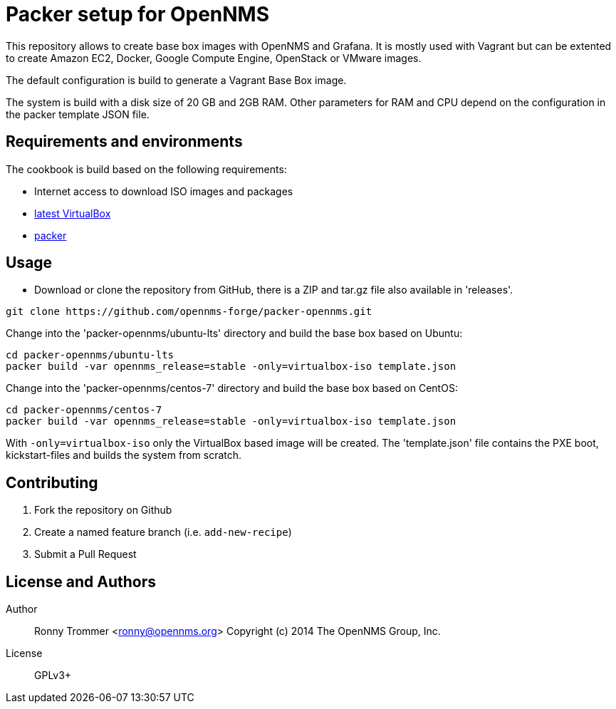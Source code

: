 = Packer setup for OpenNMS

This repository allows to create base box images with OpenNMS and Grafana.
It is mostly used with Vagrant but can be extented to create Amazon EC2, Docker, Google Compute Engine, OpenStack or VMware images.

The default configuration is build to generate a Vagrant Base Box image.

The system is build with a disk size of 20 GB and 2GB RAM.
Other parameters for RAM and CPU depend on the configuration in the packer template JSON file.

== Requirements and environments

The cookbook is build based on the following requirements:

 * Internet access to download ISO images and packages
 * link:https://www.virtualbox.org/wiki/Downloads[latest VirtualBox]
 * link:http://www.packer.io/downloads.html[packer]

== Usage

- Download or clone the repository from GitHub, there is a ZIP and tar.gz file also available in 'releases'.
----
git clone https://github.com/opennms-forge/packer-opennms.git
----

Change into the 'packer-opennms/ubuntu-lts' directory and build the base box based on Ubuntu:

----
cd packer-opennms/ubuntu-lts
packer build -var opennms_release=stable -only=virtualbox-iso template.json
----

Change into the 'packer-opennms/centos-7' directory and build the base box based on CentOS:

----
cd packer-opennms/centos-7
packer build -var opennms_release=stable -only=virtualbox-iso template.json
----

With `-only=virtualbox-iso` only the VirtualBox based image will be created.
The 'template.json' file contains the PXE boot, kickstart-files and builds the system from scratch.

== Contributing

1. Fork the repository on Github
2. Create a named feature branch (i.e. `add-new-recipe`)
6. Submit a Pull Request

== License and Authors

Author:: Ronny Trommer <ronny@opennms.org>
Copyright (c) 2014 The OpenNMS Group, Inc.
License:: GPLv3+
